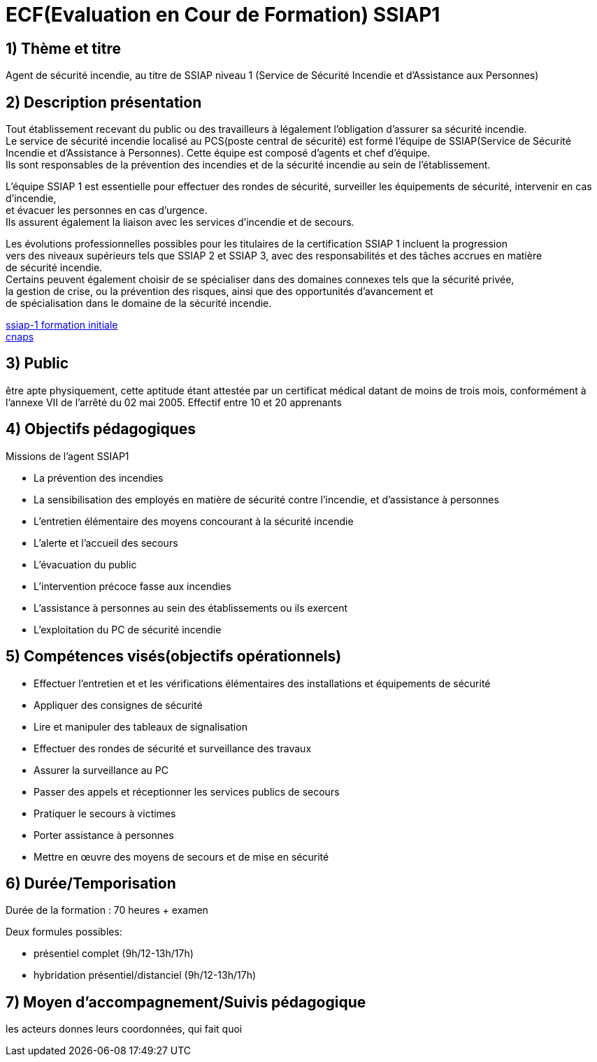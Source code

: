 = ECF(Evaluation en Cour de Formation) SSIAP1

== 1) Thème et titre
Agent de sécurité incendie, au titre de SSIAP niveau 1 (Service de Sécurité Incendie et d'Assistance aux Personnes)

== 2) Description présentation

Tout établissement recevant du public ou des travailleurs à légalement l'obligation d'assurer sa sécurité incendie. +
Le service de sécurité incendie localisé au PCS(poste central de sécurité) est formé l'équipe de SSIAP(Service de Sécurité Incendie et d'Assistance à Personnes).
Cette équipe est composé d'agents et chef d'équipe. +
Ils sont responsables de la prévention des incendies et de la sécurité incendie au sein de l'établissement. +

L'équipe SSIAP 1 est essentielle pour effectuer des rondes de sécurité, surveiller les équipements de sécurité, intervenir en cas d'incendie, +
et évacuer les personnes en cas d'urgence. +
Ils assurent également la liaison avec les services d'incendie et de secours. +

Les évolutions professionnelles possibles pour les titulaires de la certification SSIAP 1 incluent la progression +
vers des niveaux supérieurs tels que SSIAP 2 et SSIAP 3, avec des responsabilités et des tâches accrues en matière +
de sécurité incendie. +
Certains peuvent également choisir de se spécialiser dans des domaines connexes tels que la sécurité privée, +
la gestion de crise, ou la prévention des risques, ainsi que des opportunités d'avancement et +
de spécialisation dans le domaine de la sécurité incendie.


link:https://www.afpa.fr/formation-continue/ssiap-1-formation-initiale[ssiap-1 formation initiale] +
link:https://www.cnaps.interieur.gouv.fr/[cnaps]

== 3) Public

être apte physiquement, cette aptitude étant attestée par un certificat médical datant de moins de trois mois, conformément à l'annexe VII de l'arrêté du 02 mai 2005.
Effectif entre 10 et 20 apprenants

== 4) Objectifs pédagogiques

// listes des compétences par domaines de compétence

.Missions de l’agent SSIAP1
* La prévention des incendies
* La sensibilisation des employés en matière de sécurité contre l’incendie, et d’assistance à personnes
* L’entretien élémentaire des moyens concourant à la sécurité incendie
* L’alerte et l’accueil des secours
* L’évacuation du public
* L’intervention précoce fasse aux incendies
* L’assistance à personnes au sein des établissements ou ils exercent
* L’exploitation du PC de sécurité incendie

== 5) Compétences visés(objectifs opérationnels)

* Effectuer l'entretien et et les vérifications élémentaires des installations et équipements de sécurité
* Appliquer des consignes de sécurité
* Lire et manipuler des tableaux de signalisation
* Effectuer des rondes de sécurité et surveillance des travaux
* Assurer la surveillance au PC
* Passer des appels et réceptionner les services publics de secours
* Pratiquer le secours à victimes
* Porter assistance à personnes
* Mettre en œuvre des moyens de secours et de mise en sécurité

== 6) Durée/Temporisation

Durée de la formation : 70 heures + examen

.Deux formules possibles:
* présentiel complet (9h/12-13h/17h)
* hybridation présentiel/distanciel (9h/12-13h/17h)


== 7) Moyen d’accompagnement/Suivis pédagogique

les acteurs donnes leurs coordonnées, qui fait quoi
